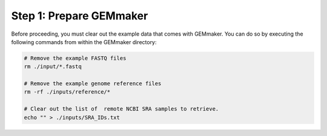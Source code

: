 Step 1: Prepare GEMmaker
------------------------

Before proceeding, you must clear out the example data that comes with GEMmaker. You can do so by executing the following commands from within the GEMmaker directory:

.. code:: bash

  # Remove the example FASTQ files
  rm ./input/*.fastq

  # Remove the example genome reference files
  rm -rf ./inputs/reference/*

  # Clear out the list of  remote NCBI SRA samples to retrieve.
  echo "" > ./inputs/SRA_IDs.txt

